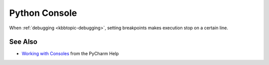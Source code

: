 .. kbbtopic::
    label: python_console
    excerpt: An in-the-IDE Python interpeter
    published: 2018-01-02 12:01

==============
Python Console
==============

When :ref:`debugging <kbbtopic-debugging>`, setting breakpoints makes execution
stop on a certain line.

See Also
========

- `Working with Consoles <https://www.jetbrains.com/help/pycharm/working-with-consoles.html>`_
  from the PyCharm Help

